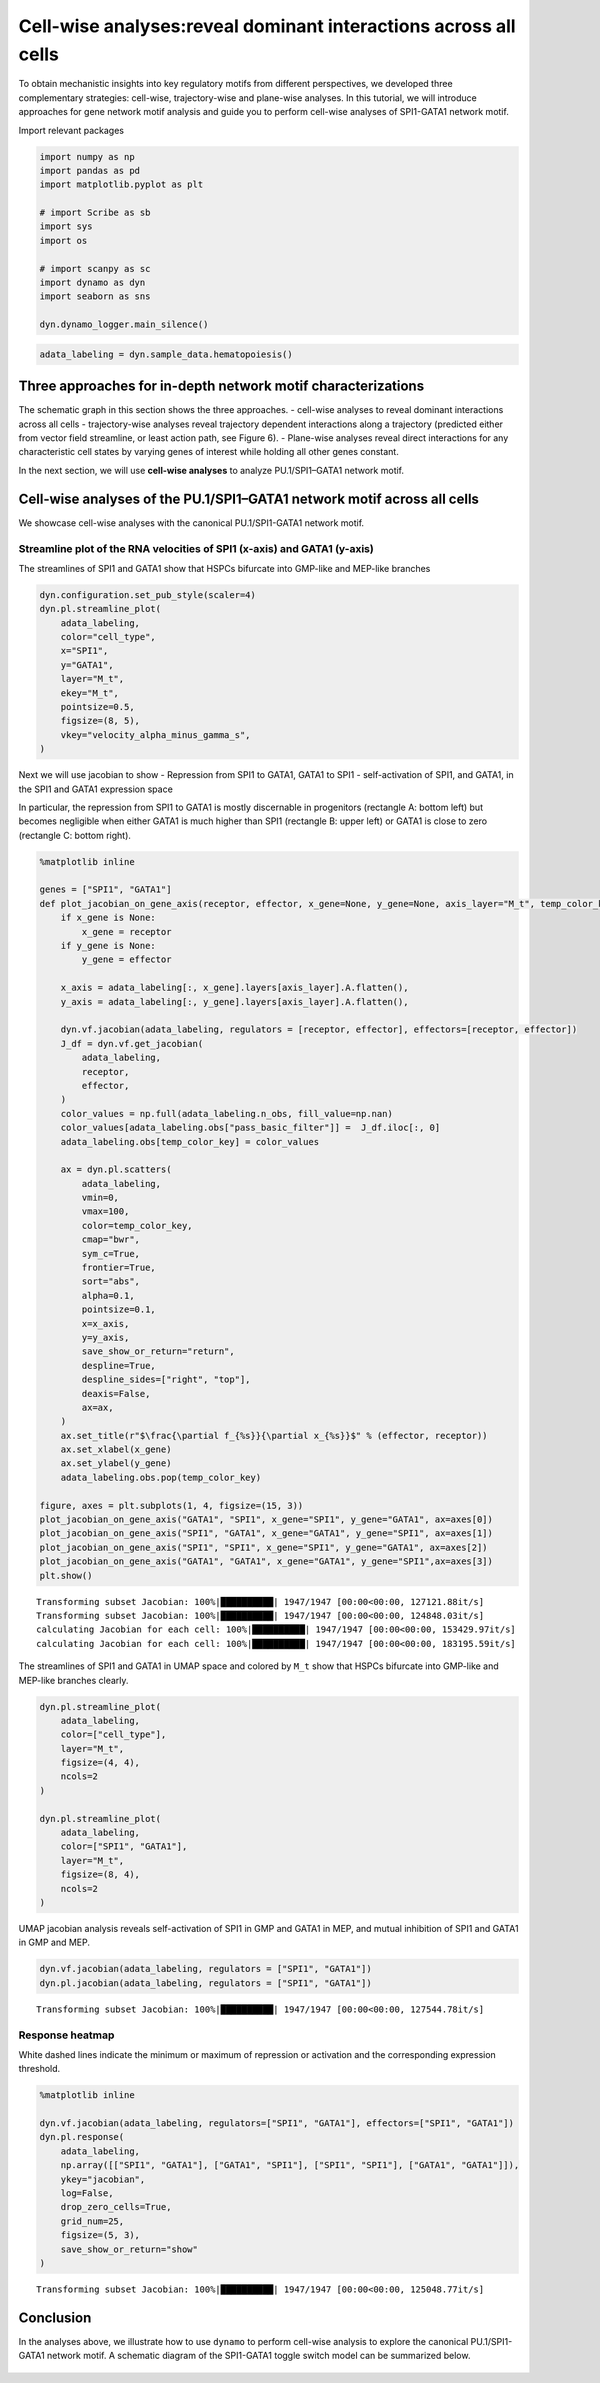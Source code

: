 Cell-wise analyses:reveal dominant interactions across all cells
================================================================

To obtain mechanistic insights into key regulatory motifs from different
perspectives, we developed three complementary strategies: cell-wise,
trajectory-wise and plane-wise analyses. In this tutorial, we will
introduce approaches for gene network motif analysis and guide you to
perform cell-wise analyses of SPI1-GATA1 network motif.

Import relevant packages

.. code:: ipython3

    import numpy as np
    import pandas as pd
    import matplotlib.pyplot as plt
    
    # import Scribe as sb
    import sys
    import os
    
    # import scanpy as sc
    import dynamo as dyn
    import seaborn as sns
    
    dyn.dynamo_logger.main_silence()


.. code:: ipython3

    adata_labeling = dyn.sample_data.hematopoiesis()

Three approaches for in-depth network motif characterizations
-------------------------------------------------------------

The schematic graph in this section shows the three approaches. -
cell-wise analyses to reveal dominant interactions across all cells -
trajectory-wise analyses reveal trajectory dependent interactions along
a trajectory (predicted either from vector field streamline, or least
action path, see Figure 6). - Plane-wise analyses reveal direct
interactions for any characteristic cell states by varying genes of
interest while holding all other genes constant.

In the next section, we will use **cell-wise analyses** to analyze
PU.1/SPI1–GATA1 network motif.

.. figure:: ../hsc_images/fig5_h.png
   :alt: fig5_h


Cell-wise analyses of the PU.1/SPI1–GATA1 network motif across all cells
------------------------------------------------------------------------

We showcase cell-wise analyses with the canonical PU.1/SPI1-GATA1
network motif.

Streamline plot of the RNA velocities of SPI1 (x-axis) and GATA1 (y-axis)
~~~~~~~~~~~~~~~~~~~~~~~~~~~~~~~~~~~~~~~~~~~~~~~~~~~~~~~~~~~~~~~~~~~~~~~~~

The streamlines of SPI1 and GATA1 show that HSPCs bifurcate into
GMP-like and MEP-like branches

.. code:: ipython3

    dyn.configuration.set_pub_style(scaler=4)
    dyn.pl.streamline_plot(
        adata_labeling,
        color="cell_type",
        x="SPI1",
        y="GATA1",
        layer="M_t",
        ekey="M_t",
        pointsize=0.5,
        figsize=(8, 5),
        vkey="velocity_alpha_minus_gamma_s",
    )




.. image:: output_7_0.png
   :width: 644px
   :height: 430px


Next we will use jacobian to show - Repression from SPI1 to GATA1, GATA1
to SPI1 - self-activation of SPI1, and GATA1, in the SPI1 and GATA1
expression space

In particular, the repression from SPI1 to GATA1 is mostly discernable
in progenitors (rectangle A: bottom left) but becomes negligible when
either GATA1 is much higher than SPI1 (rectangle B: upper left) or GATA1
is close to zero (rectangle C: bottom right).

.. code:: ipython3

    %matplotlib inline
    
    genes = ["SPI1", "GATA1"]
    def plot_jacobian_on_gene_axis(receptor, effector, x_gene=None, y_gene=None, axis_layer="M_t", temp_color_key="temp_jacobian_color", ax=None):
        if x_gene is None:
            x_gene = receptor
        if y_gene is None:
            y_gene = effector
    
        x_axis = adata_labeling[:, x_gene].layers[axis_layer].A.flatten(),
        y_axis = adata_labeling[:, y_gene].layers[axis_layer].A.flatten(),
    
        dyn.vf.jacobian(adata_labeling, regulators = [receptor, effector], effectors=[receptor, effector])
        J_df = dyn.vf.get_jacobian(
            adata_labeling,
            receptor,
            effector,
        )
        color_values = np.full(adata_labeling.n_obs, fill_value=np.nan)
        color_values[adata_labeling.obs["pass_basic_filter"]] =  J_df.iloc[:, 0]
        adata_labeling.obs[temp_color_key] = color_values
    
        ax = dyn.pl.scatters(
            adata_labeling,
            vmin=0,
            vmax=100,
            color=temp_color_key,
            cmap="bwr",
            sym_c=True,
            frontier=True,
            sort="abs",
            alpha=0.1,
            pointsize=0.1,
            x=x_axis,
            y=y_axis,
            save_show_or_return="return",
            despline=True,
            despline_sides=["right", "top"],
            deaxis=False,
            ax=ax,
        )
        ax.set_title(r"$\frac{\partial f_{%s}}{\partial x_{%s}}$" % (effector, receptor))
        ax.set_xlabel(x_gene)
        ax.set_ylabel(y_gene)
        adata_labeling.obs.pop(temp_color_key)
    
    figure, axes = plt.subplots(1, 4, figsize=(15, 3))
    plot_jacobian_on_gene_axis("GATA1", "SPI1", x_gene="SPI1", y_gene="GATA1", ax=axes[0])
    plot_jacobian_on_gene_axis("SPI1", "GATA1", x_gene="GATA1", y_gene="SPI1", ax=axes[1])
    plot_jacobian_on_gene_axis("SPI1", "SPI1", x_gene="SPI1", y_gene="GATA1", ax=axes[2])
    plot_jacobian_on_gene_axis("GATA1", "GATA1", x_gene="GATA1", y_gene="SPI1",ax=axes[3])
    plt.show()



.. parsed-literal::

    Transforming subset Jacobian: 100%|██████████| 1947/1947 [00:00<00:00, 127121.88it/s]
    Transforming subset Jacobian: 100%|██████████| 1947/1947 [00:00<00:00, 124848.03it/s]
    calculating Jacobian for each cell: 100%|██████████| 1947/1947 [00:00<00:00, 153429.97it/s]
    calculating Jacobian for each cell: 100%|██████████| 1947/1947 [00:00<00:00, 183195.59it/s]



.. image:: output_9_1.png
   :width: 925px
   :height: 229px


The streamlines of SPI1 and GATA1 in UMAP space and colored by ``M_t``
show that HSPCs bifurcate into GMP-like and MEP-like branches clearly.

.. code:: ipython3

    dyn.pl.streamline_plot(
        adata_labeling,
        color=["cell_type"],
        layer="M_t",
        figsize=(4, 4),
        ncols=2
    )
    
    dyn.pl.streamline_plot(
        adata_labeling,
        color=["SPI1", "GATA1"],
        layer="M_t",
        figsize=(8, 4),
        ncols=2
    )



.. image:: output_11_0.png
   :width: 330px
   :height: 348px



.. image:: output_11_1.png
   :width: 1260px
   :height: 348px


UMAP jacobian analysis reveals self-activation of SPI1 in GMP and GATA1
in MEP, and mutual inhibition of SPI1 and GATA1 in GMP and MEP.

.. code:: ipython3

    dyn.vf.jacobian(adata_labeling, regulators = ["SPI1", "GATA1"])
    dyn.pl.jacobian(adata_labeling, regulators = ["SPI1", "GATA1"])


.. parsed-literal::

    Transforming subset Jacobian: 100%|██████████| 1947/1947 [00:00<00:00, 127544.78it/s]



.. image:: output_13_1.png
   :width: 988px
   :height: 663px


Response heatmap
~~~~~~~~~~~~~~~~

White dashed lines indicate the minimum or maximum of repression or
activation and the corresponding expression threshold.

.. code:: ipython3

    %matplotlib inline
    
    dyn.vf.jacobian(adata_labeling, regulators=["SPI1", "GATA1"], effectors=["SPI1", "GATA1"])
    dyn.pl.response(
        adata_labeling,
        np.array([["SPI1", "GATA1"], ["GATA1", "SPI1"], ["SPI1", "SPI1"], ["GATA1", "GATA1"]]),
        ykey="jacobian",
        log=False,
        drop_zero_cells=True,
        grid_num=25,
        figsize=(5, 3),
        save_show_or_return="show"
    )


.. parsed-literal::

    Transforming subset Jacobian: 100%|██████████| 1947/1947 [00:00<00:00, 125048.77it/s]



.. image:: output_15_1.png
   :width: 1278px
   :height: 204px


Conclusion
----------

In the analyses above, we illustrate how to use ``dynamo`` to perform
cell-wise analysis to explore the canonical PU.1/SPI1-GATA1 network
motif. A schematic diagram of the SPI1-GATA1 toggle switch model can be
summarized below.

.. figure:: ../hsc_images/fig5_I_i.png
   :alt: fig5_I_i
